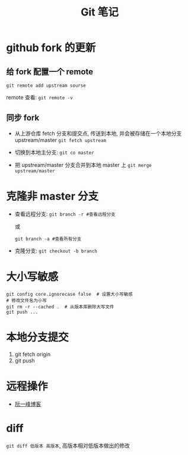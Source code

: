 #+TITLE:      Git 笔记

* 目录                                                    :TOC_4_gh:noexport:
- [[#github-fork-的更新][github fork 的更新]]
  - [[#给-fork-配置一个-remote][给 fork 配置一个 remote]]
  - [[#同步-fork][同步 fork]]
- [[#克隆非-master-分支][克隆非 master 分支]]
- [[#大小写敏感][大小写敏感]]
- [[#本地分支提交][本地分支提交]]
- [[#远程操作][远程操作]]
- [[#diff][diff]]

* github fork 的更新
** 给 fork 配置一个 remote
   ~git remote add upstream sourse~

   remote 查看:
   ~git remote -v~

** 同步 fork
   + 从上游仓库 fetch 分支和提交点, 传送到本地, 
     并会被存储在一个本地分支 upstream/master
     ~git fetch upstream~

   + 切换到本地主分支:
     ~git co master~

   + 把 upstream/master 分支合并到本地 master 上
     ~git merge upstream/master~

* 克隆非 master 分支
  + 查看远程分支:
    ~git branch -r #查看远程分支~

    或

    ~git branch -a #查看所有分支~

  + 克隆分支:
    ~git checkout -b branch~
    
* 大小写敏感
  #+BEGIN_EXAMPLE
  git config core.ignorecase false  # 设置大小写敏感
  # 修改文件名为小写
  git rm -r --cached .  # 从版本库删除大写文件
  git push ...
  #+END_EXAMPLE

* 本地分支提交
  1. git fetch origin
  2. git push

* 远程操作
  + [[http://www.ruanyifeng.com/blog/2014/06/git_remote.html][阮一峰博客]]

* diff
  ~git diff 低版本 高版本~, 高版本相对低版本做出的修改

